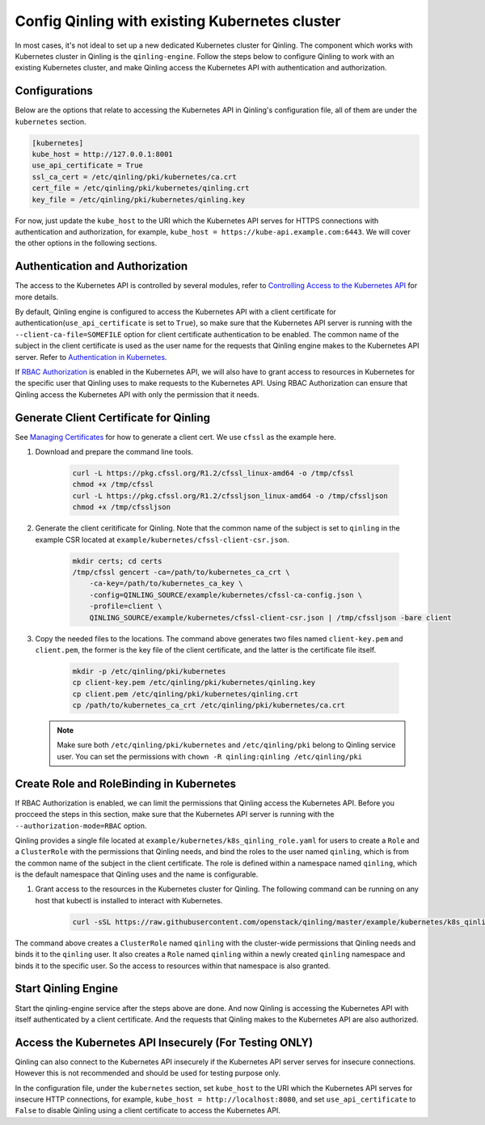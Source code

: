 ..
      Copyright 2018 Catalyst IT Ltd
      All Rights Reserved.
      not use this file except in compliance with the License. You may obtain
      a copy of the License at

          http://www.apache.org/licenses/LICENSE-2.0

      Unless required by applicable law or agreed to in writing, software
      distributed under the License is distributed on an "AS IS" BASIS, WITHOUT
      WARRANTIES OR CONDITIONS OF ANY KIND, either express or implied. See the
      License for the specific language governing permissions and limitations
      under the License.

Config Qinling with existing Kubernetes cluster
===============================================

In most cases, it's not ideal to set up a new dedicated Kubernetes cluster for
Qinling. The component which works with Kubernetes cluster in Qinling is the
``qinling-engine``. Follow the steps below to configure Qinling to work with an
existing Kubernetes cluster, and make Qinling access the Kubernetes API with
authentication and authorization.

Configurations
~~~~~~~~~~~~~~

Below are the options that relate to accessing the Kubernetes API in Qinling's
configuration file, all of them are under the ``kubernetes`` section.

.. code-block:: ini

    [kubernetes]
    kube_host = http://127.0.0.1:8001
    use_api_certificate = True
    ssl_ca_cert = /etc/qinling/pki/kubernetes/ca.crt
    cert_file = /etc/qinling/pki/kubernetes/qinling.crt
    key_file = /etc/qinling/pki/kubernetes/qinling.key

For now, just update the ``kube_host`` to the URI which the Kubernetes API
serves for HTTPS connections with authentication and authorization, for
example, ``kube_host = https://kube-api.example.com:6443``. We will cover the
other options in the following sections.

Authentication and Authorization
~~~~~~~~~~~~~~~~~~~~~~~~~~~~~~~~

The access to the Kubernetes API is controlled by several modules, refer to
`Controlling Access to the Kubernetes API <https://kubernetes.io/docs/admin/accessing-the-api/>`_
for more details.

By default, Qinling engine is configured to access the Kubernetes API with
a client certificate for authentication(``use_api_certificate`` is set to
``True``), so make sure that the Kubernetes API server is running with the
``--client-ca-file=SOMEFILE`` option for client certificate authentication to
be enabled. The common name of the subject in the client certificate is used as
the user name for the requests that Qinling engine makes to the Kubernetes API
server. Refer to
`Authentication in Kubernetes <https://kubernetes.io/docs/admin/authentication/>`_.

If `RBAC Authorization <https://kubernetes.io/docs/admin/authorization/rbac/>`_
is enabled in the Kubernetes API, we will also have to grant access to resources
in Kubernetes for the specific user that Qinling uses to make requests to the
Kubernetes API. Using RBAC Authorization can ensure that Qinling access the
Kubernetes API with only the permission that it needs.

Generate Client Certificate for Qinling
~~~~~~~~~~~~~~~~~~~~~~~~~~~~~~~~~~~~~~~

See `Managing Certificates <https://kubernetes.io/docs/concepts/cluster-administration/certificates/>`_
for how to generate a client cert. We use ``cfssl`` as the example here.

#) Download and prepare the command line tools.

    .. code-block:: console

        curl -L https://pkg.cfssl.org/R1.2/cfssl_linux-amd64 -o /tmp/cfssl
        chmod +x /tmp/cfssl
        curl -L https://pkg.cfssl.org/R1.2/cfssljson_linux-amd64 -o /tmp/cfssljson
        chmod +x /tmp/cfssljson

#) Generate the client ceritificate for Qinling. Note that the common name
   of the subject is set to ``qinling`` in the example CSR located at
   ``example/kubernetes/cfssl-client-csr.json``.

    .. code-block:: console

        mkdir certs; cd certs
        /tmp/cfssl gencert -ca=/path/to/kubernetes_ca_crt \
            -ca-key=/path/to/kubernetes_ca_key \
            -config=QINLING_SOURCE/example/kubernetes/cfssl-ca-config.json \
            -profile=client \
            QINLING_SOURCE/example/kubernetes/cfssl-client-csr.json | /tmp/cfssljson -bare client

#) Copy the needed files to the locations. The command above generates two
   files named ``client-key.pem`` and ``client.pem``, the former is the key
   file of the client certificate, and the latter is the certificate file
   itself.

    .. code-block:: console

        mkdir -p /etc/qinling/pki/kubernetes
        cp client-key.pem /etc/qinling/pki/kubernetes/qinling.key
        cp client.pem /etc/qinling/pki/kubernetes/qinling.crt
        cp /path/to/kubernetes_ca_crt /etc/qinling/pki/kubernetes/ca.crt

   .. note::

      Make sure both ``/etc/qinling/pki/kubernetes`` and ``/etc/qinling/pki``
      belong to Qinling service user. You can set the permissions with
      ``chown -R qinling:qinling /etc/qinling/pki``

Create Role and RoleBinding in Kubernetes
~~~~~~~~~~~~~~~~~~~~~~~~~~~~~~~~~~~~~~~~~

If RBAC Authorization is enabled, we can limit the permissions that Qinling
access the Kubernetes API. Before you procceed the steps in this section,
make sure that the Kubernetes API server is running with the
``--authorization-mode=RBAC`` option.

Qinling provides a single file located at
``example/kubernetes/k8s_qinling_role.yaml`` for users to
create a ``Role`` and a ``ClusterRole`` with the permissions that Qinling
needs, and bind the roles to the user named ``qinling``, which is from
the common name of the subject in the client certificate. The role is defined
within a namespace named ``qinling``, which is the default namespace that
Qinling uses and the name is configurable.

#) Grant access to the resources in the Kubernetes cluster for Qinling. The
   following command can be running on any host that kubectl is installed
   to interact with Kubernetes.

    .. code-block:: console

        curl -sSL https://raw.githubusercontent.com/openstack/qinling/master/example/kubernetes/k8s_qinling_role.yaml | kubectl create -f -

The command above creates a ``ClusterRole`` named ``qinling`` with the
cluster-wide permissions that Qinling needs and binds it to the ``qinling``
user. It also creates a ``Role`` named ``qinling`` within a newly created
``qinling`` namespace and binds it to the specific user. So the access to
resources within that namespace is also granted.

Start Qinling Engine
~~~~~~~~~~~~~~~~~~~~

Start the qinling-engine service after the steps above are done. And now
Qinling is accessing the Kubernetes API with itself authenticated by a client
certificate. And the requests that Qinling makes to the Kubernetes API
are also authorized.

Access the Kubernetes API Insecurely (For Testing ONLY)
~~~~~~~~~~~~~~~~~~~~~~~~~~~~~~~~~~~~~~~~~~~~~~~~~~~~~~~

Qinling can also connect to the Kubernetes API insecurely if the Kubernetes API
server serves for insecure connections. However this is not recommended and
should be used for testing purpose only.

In the configuration file, under the ``kubernetes`` section, set ``kube_host``
to the URI which the Kubernetes API serves for insecure HTTP connections, for
example, ``kube_host = http://localhost:8080``, and set ``use_api_certificate``
to ``False`` to disable Qinling using a client certificate to access the
Kubernetes API.